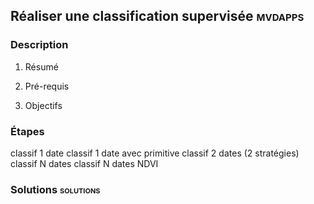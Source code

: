 ** Réaliser une classification supervisée                           :mvdapps:
*** Description
**** Résumé

**** Pré-requis

     
**** Objectifs

*** Étapes

classif 1 date
classif 1 date avec primitive
classif 2 dates (2 stratégies)
classif N dates
classif N dates NDVI
*** Solutions                                                     :solutions:

